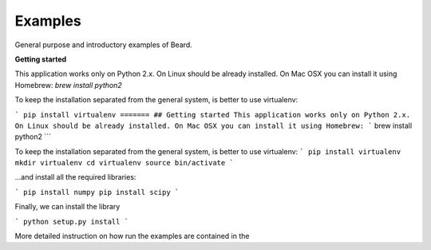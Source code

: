========
Examples
========
General purpose and introductory examples of Beard.

**Getting started**

This application works only on Python 2.x. On Linux should be already installed. 
On Mac OSX you can install it using Homebrew: `brew install python2`

To keep the installation separated from the general system, is better to use virtualenv:

```
pip install virtualenv 
=======
## Getting started 
This application works only on Python 2.x. On Linux should be already installed.
On Mac OSX you can install it using Homebrew:  
```
brew install python2
```

To keep the installation separated from the general system, is better to use virtualenv: 
```
pip install virtualenv
mkdir virtualenv
cd virtualenv
source bin/activate
```

...and install all the required libraries: 

```
pip install numpy 
pip install scipy
```

Finally, we can install the library

```
python setup.py install
```

More detailed instruction on how run the examples are contained in the 